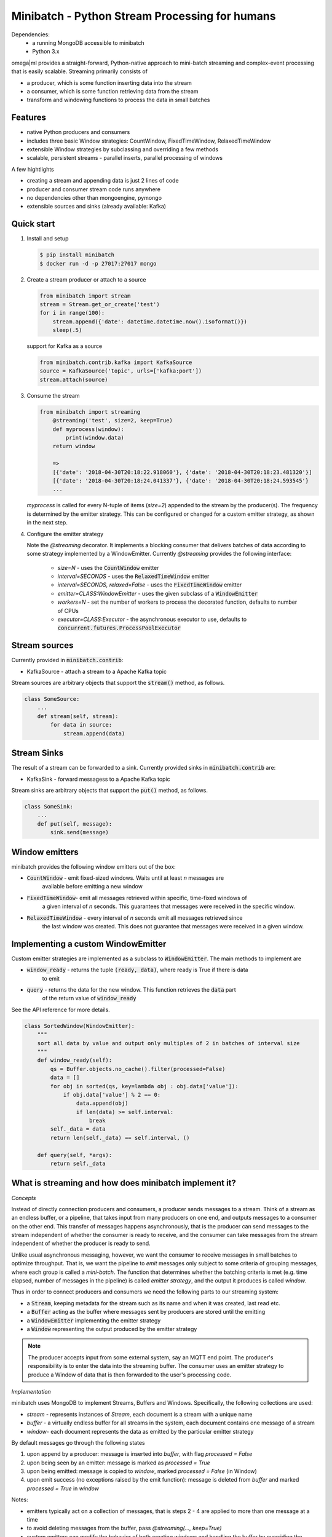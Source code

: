 Minibatch - Python Stream Processing for humans
===============================================  

Dependencies:
    * a running MongoDB accessible to minibatch
    * Python 3.x
  
omega|ml provides a straight-forward, Python-native approach to mini-batch streaming and complex-event
processing that is easily scalable. Streaming primarily consists of
  
* a producer, which is some function inserting data into the stream
* a consumer, which is some function retrieving data from the stream
* transform and windowing functions to process the data in small batches

Features
--------

* native Python producers and consumers
* includes three basic Window strategies: CountWindow, FixedTimeWindow, RelaxedTimeWindow
* extensible Window strategies by subclassing and overriding a few methods
* scalable, persistent streams - parallel inserts, parallel processing of windows

A few hightlights

* creating a stream and appending data is just 2 lines of code
* producer and consumer stream code runs anywhere
* no dependencies other than mongoengine, pymongo
* extensible sources and sinks (already available: Kafka)

Quick start  
-----------

1. Install and setup

   .. code::

      $ pip install minibatch
      $ docker run -d -p 27017:27017 mongo

2. Create a stream producer or attach to a source

   .. code::

        from minibatch import stream
        stream = Stream.get_or_create('test')
        for i in range(100):
            stream.append({'date': datetime.datetime.now().isoformat()})
            sleep(.5)

   support for Kafka as a source

   .. code::

      from minibatch.contrib.kafka import KafkaSource
      source = KafkaSource('topic', urls=['kafka:port'])
      stream.attach(source)

  
3. Consume the stream

   .. code::

        from minibatch import streaming
	    @streaming('test', size=2, keep=True)
	    def myprocess(window):
	        print(window.data)
	    return window
  
	    =>
	    [{'date': '2018-04-30T20:18:22.918060'}, {'date': '2018-04-30T20:18:23.481320'}]
	    [{'date': '2018-04-30T20:18:24.041337'}, {'date': '2018-04-30T20:18:24.593545'}
	    ...

   `myprocess` is called for every N-tuple of items (`size=2`)  appended to the stream by the producer(s).
   The frequency is determined by the emitter strategy. This can be configured or changed for a custom
   emitter strategy, as shown in the next step.
  
4. Configure the emitter strategy
  
   Note the `@streaming` decorator. It implements a blocking consumer that delivers batches
   of data according to some strategy implemented by a WindowEmitter. Currently `@streaming`
   provides the following interface:
	  
    * `size=N` - uses the :code:`CountWindow` emitter
    * `interval=SECONDS` - uses the :code:`RelaxedTimeWindow` emitter
    * `interval=SECONDS, relaxed=False` - uses the :code:`FixedTimeWindow` emitter
    * `emitter=CLASS:WindowEmitter` - uses the given subclass of a :code:`WindowEmitter`
    * `workers=N` - set the number of workers to process the decorated function, defaults to number of CPUs
    * `executor=CLASS:Executor` - the asynchronous executor to use, defaults to :code:`concurrent.futures.ProcessPoolExecutor`

Stream sources
--------------

Currently provided in :code:`minibatch.contrib`:

* KafkaSource - attach a stream to a Apache Kafka topic

Stream sources are arbitrary objects that support the :code:`stream()`
method, as follows.

.. code::

    class SomeSource:
        ...
        def stream(self, stream):
            for data in source:
                stream.append(data)


Stream Sinks
------------

The result of a stream can be forwarded to a sink. Currently
provided sinks in :code:`minibatch.contrib` are:

* KafkaSink - forward messagess to a Apache Kafka topic

Stream sinks are arbitrary objects that support the :code:`put()`
method, as follows.

.. code::

    class SomeSink:
        ...
        def put(self, message):
            sink.send(message)


Window emitters
---------------
 
minibatch provides the following window emitters out of the box:
  
* :code:`CountWindow` - emit fixed-sized windows. Waits until at least *n* messages are
   available before emitting a new window
* :code:`FixedTimeWindow`- emit all messages retrieved within specific, time-fixed windows of
   a given interval of *n* seconds. This guarantees that messages were received in the specific
   window.
* :code:`RelaxedTimeWindow` - every interval of *n* seconds emit all messages retrieved since
   the last window was created. This does not guarantee that messages were received in a given
   window.


Implementing a custom WindowEmitter  
-----------------------------------  

Custom emitter strategies are implemented as a subclass to :code:`WindowEmitter`. The main methods
to implement are
  
* :code:`window_ready` - returns the tuple :code:`(ready, data)`, where ready is True if there is data
     to emit
* :code:`query` - returns the data for the new window. This function retrieves the :code:`data` part
     of the return value of :code:`window_ready`
  
See the API reference for more details.
  
.. code::  

    class SortedWindow(WindowEmitter):
        """
        sort all data by value and output only multiples of 2 in batches of interval size
        """
        def window_ready(self):
            qs = Buffer.objects.no_cache().filter(processed=False)
            data = []
            for obj in sorted(qs, key=lambda obj : obj.data['value']):
                if obj.data['value'] % 2 == 0:
                    data.append(obj)
                    if len(data) >= self.interval:
                        break
            self._data = data
            return len(self._data) == self.interval, ()
  
        def query(self, *args):
            return self._data
  
  
What is streaming and how does minibatch implement it?  
------------------------------------------------------  

*Concepts*
 
Instead of directly connection producers and consumers, a producer sends messages to a stream. Think
of a stream as an endless buffer, or a pipeline, that takes input from many producers on one end, and
outputs messages to a consumer on the other end. This transfer of messages happens asynchronously, that
is the producer can send messages to the stream independent of whether the consumer is ready to receive, and the  consumer can take messages from the stream independent of whether the producer is ready to send.
  
Unlike usual asynchronous messaging, however, we want the consumer to receive messages in small batches to optimize throughput. That is, we want the pipeline to *emit* messages only subject to some criteria
of grouping messages, where each group is called a *mini-batch*. The function that determines whether the
batching criteria is met (e.g. time elapsed, number of messages in the pipeline) is called *emitter strategy*,
and the output it produces is called *window*.
  
Thus in order to connect producers and consumers we need the following parts to our streaming system:
  
* a :code:`Stream`, keeping metadata for the stream such as its name and when it was created, last read etc.
* a :code:`Buffer` acting as the buffer where messages sent by producers are stored until the emitting
* a :code:`WindowEmitter` implementing the emitter strategy
* a :code:`Window` representing the output produced by the emitter strategy
     
.. note::  

    The producer accepts input from some external system, say an MQTT end point. The producer's responsibility is to enter the data into the streaming buffer.
    The consumer uses an emitter strategy to produce a Window of data that is then forwarded to the user's processing code.

*Implementation*

minibatch uses MongoDB to implement Streams, Buffers and Windows. Specifically, the following collections are used:

* `stream` - represents instances of `Stream`, each document is a stream with a unique name
* `buffer` - a virtually endless buffer for all streams in the system, each document contains one message of a stream
* `window`- each document represents the data as emitted by the particular emitter strategy

By default messages go through the following states

1. upon append by a producer: message is inserted into `buffer`, with flag `processed = False`
2. upon being seen by an emitter: message is marked as `processed = True`
3. upon being emitted: message is copied to `window`, marked `processed = False` (in Window)
4. upon emit success (no exceptions raised by the emit function): message is deleted from `buffer`
   and marked `processed = True` in `window`

Notes:

* emitters typically act on a collection of messages, that is steps 2 - 4 are applied to more
  than one message at a time

* to avoid deleting messages from the buffer, pass `@streaming(..., keep=True)`

* custom emitters can modify the behavior of both creating windows and handling the buffer by
  overriding the `process()`, `emit()` and `commit()` methods for each of the above steps
  2/3/4, respectively.

Further development
-------------------

Here are a couple of ideas to extend minibatch. Contributions are welcome.

* more examples, following typical streaming examples like word count, filtering
* more emitter strategies, e.g. for sliding windows
* performance testing, benchmarking
* distributed processing of windows via distributed framework such as celery, ray, dask
* extend emitters by typical stream operations e.g. to support operations like count, filter, map, groupby, merge, join
* add other storage backends (e.g. Redis, or some Python-native in-memory db that provides network access and an easy to use ORM layer, like mongoengine does for MongoDB)

License
-------

MIT licensed. See LICENSE file.




